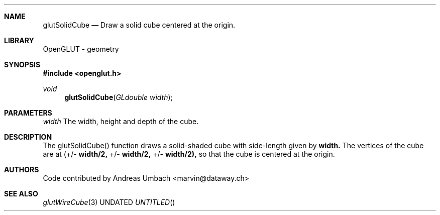 .\" Copyright 2004, the OpenGLUT contributors
.Dt GLUTSOLIDCUBE 3 LOCAL
.Dd
.Sh NAME
.Nm glutSolidCube
.Nd Draw a solid cube centered at the origin.
.Sh LIBRARY
OpenGLUT - geometry
.Sh SYNOPSIS
.In openglut.h
.Ft  void
.Fn glutSolidCube "GLdouble width"
.Sh PARAMETERS
.Pp
.Bf Em
 width
.Ef
       The width, height and depth of the cube.
.Sh DESCRIPTION
The glutSolidCube() function draws a solid-shaded cube
with side-length given by 
.Bf Sy
 width.
.Ef
  The vertices of
the cube are at
(+/- 
.Bf Sy
 width/2,
.Ef
 +/- 
.Bf Sy
 width/2,
.Ef
 +/- 
.Bf Sy
 width/2),
.Ef
 
so that the cube is centered at the origin.
.Pp
.Sh AUTHORS
Code contributed by Andreas Umbach <marvin@dataway.ch>
.Pp
.Sh SEE ALSO
.Xr glutWireCube 3
.fl
.sp 3

